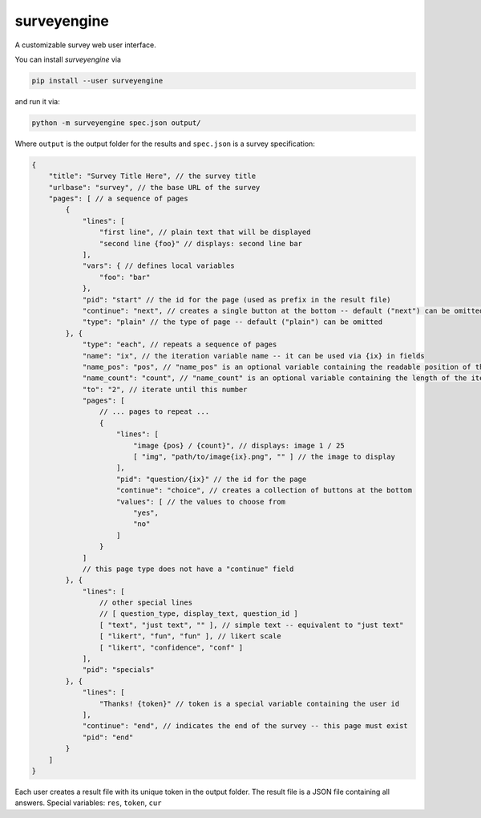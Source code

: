 surveyengine
============

A customizable survey web user interface.

You can install *surveyengine* via

.. code:: bash

    pip install --user surveyengine

and run it via:

.. code:: bash

    python -m surveyengine spec.json output/

Where ``output`` is the output folder for the results and ``spec.json`` is a
survey specification:

.. code:: javascript

    {
        "title": "Survey Title Here", // the survey title
        "urlbase": "survey", // the base URL of the survey
        "pages": [ // a sequence of pages
            {
                "lines": [
                    "first line", // plain text that will be displayed
                    "second line {foo}" // displays: second line bar
                ],
                "vars": { // defines local variables
                    "foo": "bar"
                },
                "pid": "start" // the id for the page (used as prefix in the result file)
                "continue": "next", // creates a single button at the bottom -- default ("next") can be omitted
                "type": "plain" // the type of page -- default ("plain") can be omitted
            }, {
                "type": "each", // repeats a sequence of pages
                "name": "ix", // the iteration variable name -- it can be used via {ix} in fields
                "name_pos": "pos", // "name_pos" is an optional variable containing the readable position of the iteration
                "name_count": "count", // "name_count" is an optional variable containing the length of the iteration
                "to": "2", // iterate until this number
                "pages": [
                    // ... pages to repeat ...
                    {
                        "lines": [
                            "image {pos} / {count}", // displays: image 1 / 25
                            [ "img", "path/to/image{ix}.png", "" ] // the image to display
                        ],
                        "pid": "question/{ix}" // the id for the page
                        "continue": "choice", // creates a collection of buttons at the bottom
                        "values": [ // the values to choose from
                            "yes",
                            "no"
                        ]
                    }
                ]
                // this page type does not have a "continue" field
            }, {
                "lines": [
                    // other special lines
                    // [ question_type, display_text, question_id ]
                    [ "text", "just text", "" ], // simple text -- equivalent to "just text"
                    [ "likert", "fun", "fun" ], // likert scale
                    [ "likert", "confidence", "conf" ]
                ],
                "pid": "specials"
            }, {
                "lines": [
                    "Thanks! {token}" // token is a special variable containing the user id
                ],
                "continue": "end", // indicates the end of the survey -- this page must exist
                "pid": "end"
            }
        ]
    }

Each user creates a result file with its unique token in the output folder.
The result file is a JSON file containing all answers.
Special variables: ``res``, ``token``, ``cur``
